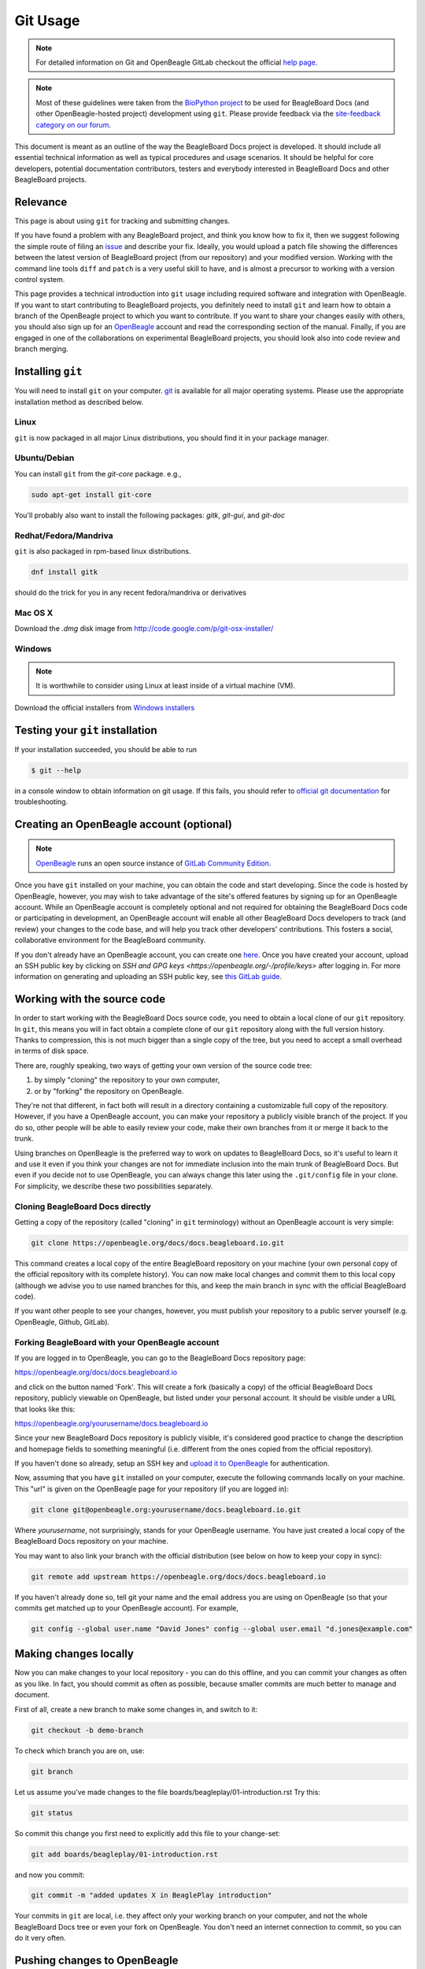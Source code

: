 .. _beagleboard-git-usage:

Git Usage
#########

.. note:: 

    For detailed information on Git and OpenBeagle GitLab checkout the official 
    `help page <https://openbeagle.org/help#git-and-gitlab>`_.

.. note::

    Most of these guidelines were taken from the
    `BioPython project <https://biopython.org/wiki/GitUsage>`_ 
    to be used for BeagleBoard Docs (and other OpenBeagle-hosted project) development using
    ``git``. Please provide feedback via the
    `site-feedback category on our forum <https://forum.beagleboard.org/c/site-feedback>`_.

This document is meant as an outline of the way the BeagleBoard Docs project is developed.
It should include all essential technical information as well as typical
procedures and usage scenarios. It should be helpful for core
developers, potential documentation contributors, testers and everybody
interested in BeagleBoard Docs and other BeagleBoard projects.

Relevance
***************

This page is about using ``git`` for tracking and submitting changes.

If you have found a problem with any BeagleBoard project, and think you know how to
fix it, then we suggest following the simple route of filing an
`issue <https://openbeagle.org/help/user/project/issues/index.md>`_ and describe
your fix. Ideally, you would upload a patch file showing the differences
between the latest version of BeagleBoard project (from our repository) and your
modified version. Working with the command line tools ``diff`` and ``patch``
is a very useful skill to have, and is almost a precursor to working
with a version control system.

This page provides a technical introduction into ``git`` usage including
required software and integration with OpenBeagle. If you want to start
contributing to BeagleBoard projects, you definitely need to install ``git`` and learn
how to obtain a branch of the OpenBeagle project to which you want to contribute. 
If you want to share your changes easily with others, you should also 
sign up for an `OpenBeagle <https://openbeagle.org/users/sign_up>`_ 
account and read the corresponding section of the manual. Finally, if you are
engaged in one of the collaborations on experimental BeagleBoard projects,
you should look also into code review and branch merging.

Installing ``git``
********************

You will need to install ``git`` on your computer. `git <http://git-scm.com/>`_
is available for all major operating systems. Please use the appropriate
installation method as described below.

Linux
======

``git`` is now packaged in all major Linux distributions, you should find it
in your package manager.

Ubuntu/Debian
==============

You can install ``git`` from the `git-core` package. e.g.,

.. code-block:: shell

    sudo apt-get install git-core


You'll probably also want to install the following packages: `gitk`,
`git-gui`, and `git-doc`

Redhat/Fedora/Mandriva
==========================

``git`` is also packaged in rpm-based linux distributions.

.. code-block:: shell

    dnf install gitk

should do the trick for you in any recent fedora/mandriva or
derivatives

Mac OS X
==========

Download the `.dmg` disk image from
http://code.google.com/p/git-osx-installer/

Windows
==========

.. note::

   It is worthwhile to consider using Linux at least inside of a virtual machine (VM).

Download the official installers from
`Windows installers <https://git-scm.com/download/win>`_

Testing your ``git`` installation
**********************************

If your installation succeeded, you should be able to run

.. code-block:: console

    $ git --help

in a console window to obtain information on git usage. If this fails,
you should refer to
`official git documentation <https://git-scm.com/doc>`_ for troubleshooting.

Creating an OpenBeagle account (optional)
******************************************

.. note::

   `OpenBeagle <https://openbeagle.org>`_ runs an open source instance of
   `GitLab Community Edition <https://about.gitlab.com/>`_.

Once you have ``git`` installed on your machine, you can obtain the code and
start developing. Since the code is hosted by OpenBeagle, however, you may
wish to take advantage of the site's offered features by signing up for
an OpenBeagle account. While an OpenBeagle account is completely optional and not
required for obtaining the BeagleBoard Docs code or participating in
development, an OpenBeagle account will enable all other BeagleBoard Docs developers
to track (and review) your changes to the code base, and will help you
track other developers' contributions. This fosters a social,
collaborative environment for the BeagleBoard community.

If you don't already have an OpenBeagle account, you can create one
`here <https://openbeagle.org/users/sign_up>`_.
Once you have created your account, upload an SSH public key by clicking
on `SSH and GPG keys <https://openbeagle.org/-/profile/keys>` after logging in. For more
information on generating and uploading an SSH public key, see `this
GitLab guide <https://docs.gitlab.com/ee/user/ssh.html>`_.

Working with the source code
********************************

In order to start working with the BeagleBoard Docs source code, you need to
obtain a local clone of our ``git`` repository. In ``git``, this means you will
in fact obtain a complete clone of our ``git`` repository along with the
full version history. Thanks to compression, this is not much bigger
than a single copy of the tree, but you need to accept a small overhead
in terms of disk space.

There are, roughly speaking, two ways of getting your own version of the source code tree:

1. by simply "cloning" the repository to your own computer,

2. or by "forking" the repository on OpenBeagle.
    
They're not that different, in fact both will
result in a directory containing a customizable full copy of the
repository. However, if you have a OpenBeagle account, you can make your
repository a publicly visible branch of the project. If you do so, other people
will be able to easily review your code, make their own branches from it
or merge it back to the trunk.

Using branches on OpenBeagle is the preferred way to work on updates to
BeagleBoard Docs, so it's useful to learn it and use it even if you think
your changes are not for immediate inclusion into the main trunk of
BeagleBoard Docs. But even if you decide not to use OpenBeagle, you can always
change this later using the ``.git/config`` file in your clone. For
simplicity, we describe these two possibilities separately.

Cloning BeagleBoard Docs directly
==================================

Getting a copy of the repository (called "cloning" in ``git`` terminology)
without an OpenBeagle account is very simple:

.. code-block:: shell

    git clone https://openbeagle.org/docs/docs.beagleboard.io.git

This command creates a local copy of the entire BeagleBoard repository on
your machine (your own personal copy of the official repository with its
complete history). You can now make local changes and commit them to
this local copy (although we advise you to use named branches for this,
and keep the main branch in sync with the official BeagleBoard code).

If you want other people to see your changes, however, you must publish
your repository to a public server yourself (e.g. OpenBeagle, Github, GitLab).

Forking BeagleBoard with your OpenBeagle account
=================================================

.. todo::

   We need to describe how to use the "Web IDE" to work with OpenBeagle respositories.

If you are logged in to OpenBeagle, you can go to the BeagleBoard Docs repository
page:

https://openbeagle.org/docs/docs.beagleboard.io

and click on the button named 'Fork'. This will create a fork (basically a
copy) of the official BeagleBoard Docs repository, publicly viewable on OpenBeagle,
but listed under your personal account. It should be visible under a URL
that looks like this:

https://openbeagle.org/yourusername/docs.beagleboard.io

Since your new BeagleBoard Docs repository is publicly visible, it's considered
good practice to change the description and homepage fields to something
meaningful (i.e. different from the ones copied from the official
repository).

If you haven't done so already, setup an SSH key and `upload it to
OpenBeagle <https://openbeagle.org/help/user/ssh.html>`_ for
authentication.

Now, assuming that you have ``git`` installed on your computer, execute the
following commands locally on your machine. This "url" is given on the
OpenBeagle page for your repository (if you are logged in):

.. code-block:: shell

    git clone git@openbeagle.org:yourusername/docs.beagleboard.io.git

Where `yourusername`, not surprisingly, stands for your OpenBeagle username.
You have just created a local copy of the BeagleBoard Docs repository on your
machine.

You may want to also link your branch with the official distribution
(see below on how to keep your copy in sync):

.. code-block:: shell

    git remote add upstream https://openbeagle.org/docs/docs.beagleboard.io

If you haven't already done so, tell git your name and the email address
you are using on OpenBeagle (so that your commits get matched up to your
OpenBeagle account). For example,

.. code-block:: shell

    git config --global user.name "David Jones" config --global user.email "d.jones@example.com"

Making changes locally
*************************

Now you can make changes to your local repository - you can do this
offline, and you can commit your changes as often as you like. In fact,
you should commit as often as possible, because smaller commits are much
better to manage and document.

First of all, create a new branch to make some changes in, and switch to
it:

.. code-block:: shell

    git checkout -b demo-branch

To check which branch you are on, use:

.. code-block:: shell

    git branch

Let us assume you've made changes to the file boards/beagleplay/01-introduction.rst Try this:

.. code-block:: shell

    git status

So commit this change you first need to explicitly add this file to your
change-set:

.. code-block:: shell

    git add boards/beagleplay/01-introduction.rst

and now you commit:

.. code-block:: shell

    git commit -m "added updates X in BeaglePlay introduction"

Your commits in ``git`` are local, i.e. they affect only your working branch
on your computer, and not the whole BeagleBoard Docs tree or even your fork on
OpenBeagle. You don't need an internet connection to commit, so you can do
it very often.

Pushing changes to OpenBeagle
******************************

If you are using OpenBeagle, and you are working on a clone of your own
branch, you can very easily make your changes available for others.

Once you think your changes are stable and should be reviewed by others,
you can push your changes back to the OpenBeagle server:

.. code-block:: shell

    git push origin demo-branch

*This will not work if you have cloned directly from the official
BeagleBoard branch, since only the core developers will have write access
to the main repository.*

Merging upstream changes
**************************

We recommend that you don't actually make any changes to the **main**
branch in your local repository (or your fork on OpenBeagle). Instead, use
named branches to do any of your own work. The advantage of this
approach it is the trivial to pull the upstream **main** (i.e. the
official BeagleBoard branch) to your repository.

Assuming you have issued this command (you only need to do this once):

.. code-block:: shell

    git remote add upstream https://openbeagle.org/docs/docs.beagleboard.io

Then all you need to do is:

.. code-block:: shell

    git checkout main
    git pull upstream main

Provided you never commit any change to your local **main** branch,
this should always be a simple *fast forward* merge without any
conflicts. You can then deal with merging the upstream changes from your
local main branch into your local branches (and you can do that
offline).

If you have your repository hosted online (e.g. at OpenBeagle), then push
the updated main branch there:

.. code-block:: shell

    git push origin main

Submitting changes for inclusion in BeagleBoard Docs
*****************************************************

If you think you changes are worth including in the main BeagleBoard Docs
distribution, then file a report on our issue
tracker, and include a link to your updated branch (i.e. your branch on 
OpenBeagle, or another public ``git`` server). You could also attach a patch to the bug. 
If the changes are accepted, one of the BeagleBoard Docs developers will have to check
this code into our main repository.

On OpenBeagle itself, you can inform keepers of the main branch of your
changes by sending a 'merge request' from the page of your branch.

If other things have happened since you began your work, it may require
merging when applied to the official repository's main branch. In this
case, we might ask you to help by rebasing your work:

.. code-block:: shell

    git fetch upstream
    git checkout demo-branch
    git rebase upstream/main

Hopefully, the only changes between your branch and the official repository's
main branch are trivial and ``git`` will handle everything automatically.
If not, you would have to deal with the clashes manually. If this works,
you can update the merge request by replacing the existing (pre-rebase)
branch:

.. code-block:: shell

    git push origin demo-branch

If however the rebase does not go smoothly, give up with the following command
(and hopefully the BeagleBoard Docs developers can sort out the rebase or merge for you):

.. code-block:: shell

    git rebase --abort

Evaluating changes
******************

Since ``git`` is a fully distributed version control system, anyone can
integrate changes from other people, assuming that they are using
branches derived from a common root. This is especially useful for
people working on new features who want to accept contributions from
other people.

This section is going to be of particular interest for the BeagleBoard Docs
core developers, or anyone accepting changes on a branch.

For example, suppose Jason has some interesting changes on his public
repository:

https://openbeagle.org/jkridner/docs.beagleboard.io

You must tell ``git`` about this by creating a reference to this remote
repository:

.. code-block:: shell

    git remote add jkridner https://openbeagle.org/jkridner/docs.beagleboard.io

Now we can fetch *all* of Jason's public repository with one line:

.. code-block:: shell

    git fetch jkridner

Now we can run a diff between any of our own branches and any of Jason's
branches. You can list your own branches with:

.. code-block:: shell

    git branch

Remember the asterisk shows which branch is currently checked out.

To list the remote branches you have setup:

.. code-block:: shell

    git branch -r

For example, to show the difference between your **main** branch and
Jason's **main** branch:

.. code-block:: shell

    git diff main jkridner/main

If you are both keeping your **main** branch in sync with the upstream
BeagleBoard repository, then his **main** branch won't be very
interesting. Instead, try:

.. code-block:: shell

    git diff main jkridner/awesomebranch

You might now want to merge in (some) of Jason's changes to a new branch
on your local repository. To make a copy of the branch (e.g. awesomebranch)
in your local repository, type:

.. code-block:: shell

    git checkout --track jkridner/awesomebranch

If Jason is adding more commits to his remote branch and you want to update
your local copy, just do:

.. code-block:: shell

    git checkout awesomebranch  # if you are not already in branch awesomebranch

If you later want to remove the reference to this particular branch:

.. code-block:: console

    $ git branch -r -d jkridner/awesomebranch
    Deleted remote branch jkridner/awesomebranch (#######)

Or, to delete the references to all of Jason's branches:

.. code-block:: console

    $ git remote rm jkridner
    $ git branch -r
        upstream/main
        origin/HEAD
        origin/main

Alternatively, from within OpenBeagle you can use the fork-queue to cherry
pick commits from other people's forked branches. While this
defaults to applying the changes to your current branch, you would
typically do this using a new integration branch, then fetch it to your
local machine to test everything, before merging it to your public working branch.

Additional Resources
********************

There are a lot of different nice guides to using ``git`` on the web:

-   `Understanding Git
    Conceptually <https://www.sbf5.com/~cduan/technical/git/>`_
-   `git ready: git tips <http://gitready.com/>`_
-   https://web.archive.org/web/20121115132047/http://cheat.errtheblog.com/s/git
-   https://docs.scipy.org/doc/numpy-1.15.1/dev/gitwash/development_workflow.html Numpy is also
    evaluating git
-   https://github.github.com/training-kit/downloads/github-git-cheat-sheet
-   https://skills.github.com/
-   `Pro Git <https://git-scm.com/book/en/v2>`_

